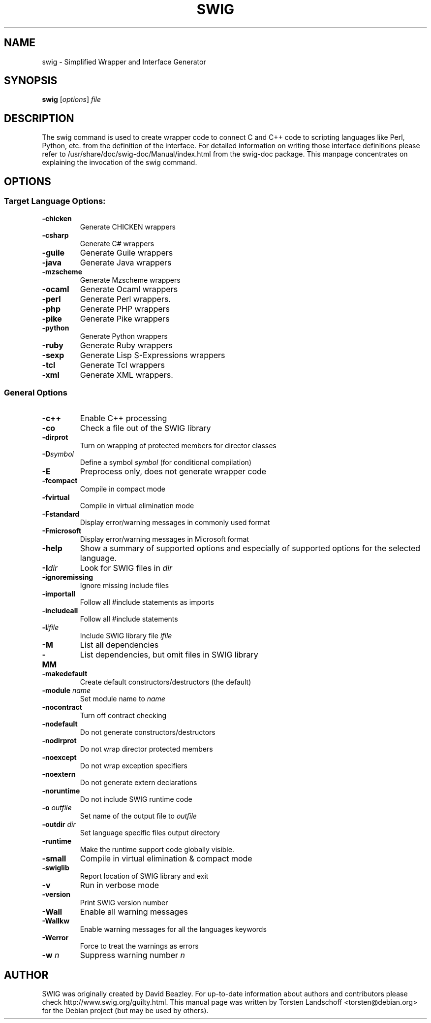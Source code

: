 .\"                                      Hey, EMACS: -*- nroff -*-
.\" First parameter, NAME, should be all caps
.\" Second parameter, SECTION, should be 1-8, maybe w/ subsection
.\" other parameters are allowed: see man(7), man(1)
.TH SWIG 1 2004-05-22
.\" Please adjust this date whenever revising the manpage.

.SH NAME
swig \- Simplified Wrapper and Interface Generator
.SH SYNOPSIS
.B swig
.RI [ options ] " file"

.SH DESCRIPTION

The swig command is used to create wrapper code to connect C and
C++ code to scripting languages like Perl, Python, etc. from the 
definition of the interface. For detailed information on writing
those interface definitions please refer to
/usr/share/doc/swig-doc/Manual/index.html from the swig-doc package. 
This manpage concentrates on explaining the invocation of the swig
command.

.SH OPTIONS
.SS Target Language Options:
.TP
.B \-chicken
Generate CHICKEN wrappers
.TP 
.B \-csharp
Generate C# wrappers
.TP
.B \-guile
Generate Guile wrappers
.TP
.B \-java
Generate Java wrappers
.TP
.B \-mzscheme
Generate Mzscheme wrappers
.TP
.B \-ocaml
Generate Ocaml wrappers
.TP
.B \-perl
Generate Perl wrappers.
.TP
.B \-php
Generate PHP wrappers
.TP
.B \-pike
Generate Pike wrappers
.TP
.B \-python
Generate Python wrappers
.TP
.B \-ruby
Generate Ruby wrappers
.TP
.B \-sexp
Generate Lisp S-Expressions wrappers
.TP
.B \-tcl
Generate Tcl wrappers
.TP
.B \-xml
Generate XML wrappers.

.SS General Options

.TP
.B \-c++
Enable C++ processing
.TP
.B \-co
Check a file out of the SWIG library
.TP
.B \-dirprot
Turn on wrapping of protected members for director classes
.TP
.BI \-D symbol 
Define a symbol \fIsymbol\fR (for conditional compilation)
.TP
.B \-E
Preprocess only, does not generate wrapper code
.TP
.B \-fcompact
Compile in compact mode
.TP
.B \-fvirtual
Compile in virtual elimination mode
.TP
.B \-Fstandard
Display error/warning messages in commonly used format
.TP
.B \-Fmicrosoft
Display error/warning messages in Microsoft format
.TP
.B \-help
Show a summary of supported options and especially of supported
options for the selected language.
.TP
.BI \-I dir
Look for SWIG files in \fIdir\fR
.TP
.B \-ignoremissing
Ignore missing include files
.TP
.B \-importall
Follow all #include statements as imports
.TP
.B \-includeall
Follow all #include statements
.TP
.BI \-l ifile
Include SWIG library file \fIifile\fR
.TP
.B \-M
List all dependencies 
.TP
.B \-MM
List dependencies, but omit files in SWIG library
.TP
.B \-makedefault
Create default constructors/destructors (the default)
.TP
.BI "\-module " name
Set module name to \fIname\fR
.TP
.B \-nocontract
Turn off contract checking 
.TP
.B \-nodefault
Do not generate constructors/destructors
.TP
.B \-nodirprot
Do not wrap director protected members
.TP
.B \-noexcept
Do not wrap exception specifiers
.TP
.B \-noextern
Do not generate extern declarations
.TP
.B \-noruntime
Do not include SWIG runtime code
.TP
.BI "\-o " outfile
Set name of the output file to \fIoutfile\fR
.TP
.BI "\-outdir " dir
Set language specific files output directory
.TP
.B \-runtime
Make the runtime support code globally visible.
.TP
.B \-small
Compile in virtual elimination & compact mode
.TP
.B \-swiglib
Report location of SWIG library and exit
.TP
.B \-v
Run in verbose mode
.TP
.B \-version
Print SWIG version number
.TP
.B \-Wall
Enable all warning messages
.TP
.B \-Wallkw
Enable warning messages for all the languages keywords
.TP
.B \-Werror
Force to treat the warnings as errors
.TP
.BI "\-w " n
Suppress warning number \fIn\fR
.SH AUTHOR
SWIG was originally created by David Beazley. For up-to-date information
about authors and contributors please check http://www.swig.org/guilty.html.
This manual page was written by Torsten Landschoff <torsten@debian.org>
for the Debian project (but may be used by others).
